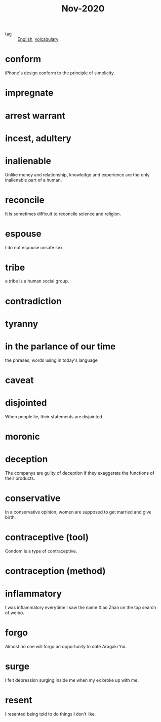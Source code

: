 #+title: Nov-2020

- tag :: [[file:20201027212106-english.org][English]], [[file:20201027222847-volcabulary.org][volcabulary]] 

* conform
iPhone's design conform to the principle of simplicity.

* impregnate

* arrest warrant

* incest, adultery

* inalienable
Unlike money and relationship, knowledge and experience are the only inalienable part of a human.

* reconcile
It is sometimes difficult to reconcile science and religion.

* espouse

I do not espouse unsafe sex.

* tribe

a tribe is a human social group.

* contradiction

* tyranny

* in the parlance of our time
the phrases, words using in today's language

* caveat

* disjointed
When people lie, their statements are disjointed.

* moronic

* deception

The companys are guilty of deception if they exaggerate the functions of their products.

* conservative

In a conservative opinion, women are supposed to get married and give birth.

* contraceptive (tool)

Condom is a type of contraceptive.

* contraception (method)

* inflammatory

I was inflammatory everytime I saw the name Xiao Zhan on the top search of weibo.

* forgo

Almost no one will forgo an opportunity to date Aragaki Yui.

* surge

I felt depression surging inside me when my ex broke up with me.

* resent

I resented being told to do things I don't like.

